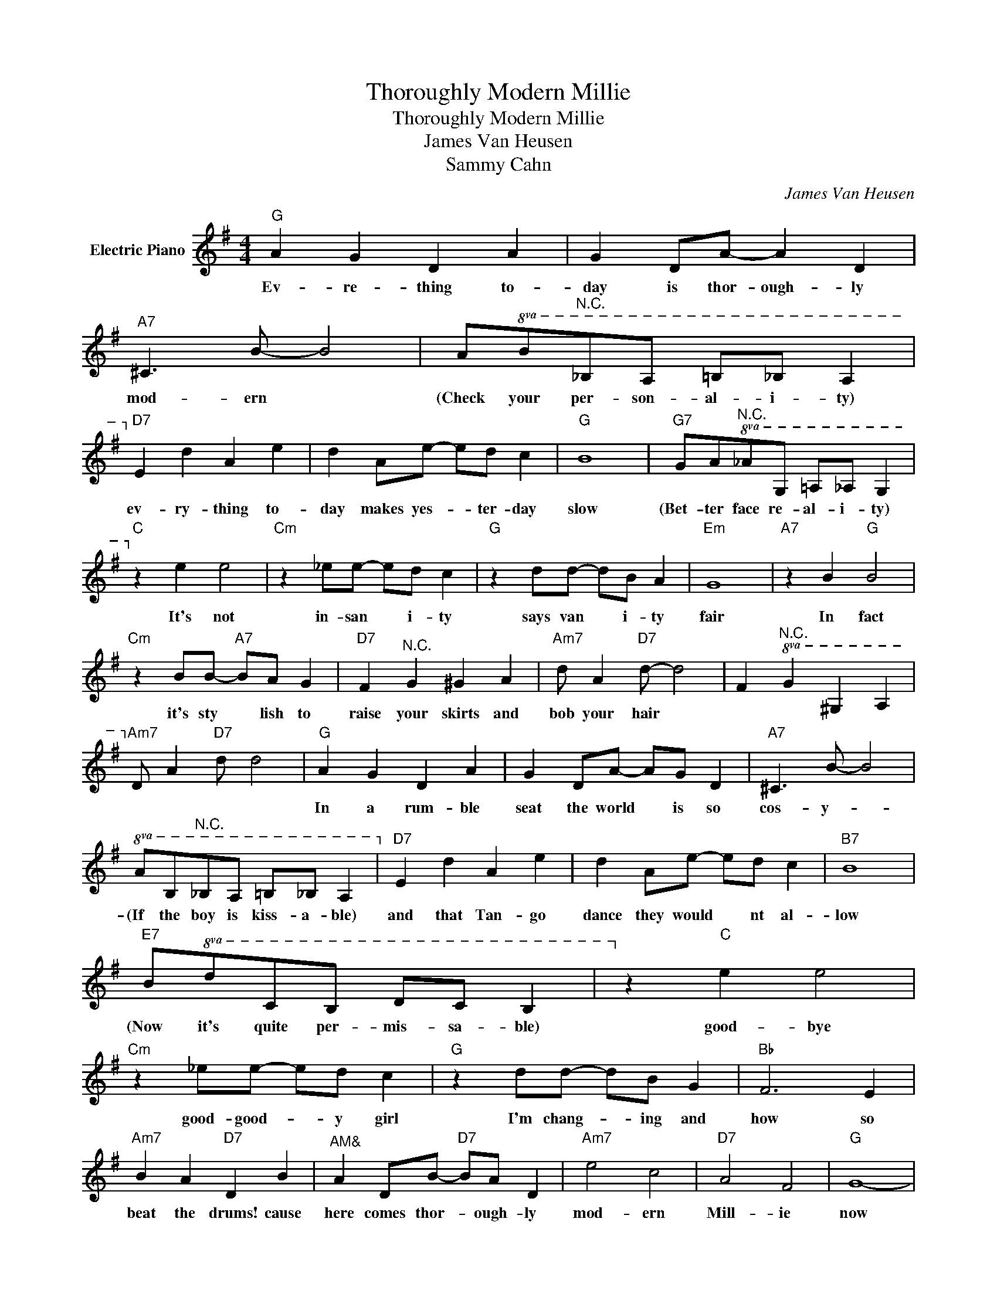 X:1
T:Thoroughly Modern Millie
T:Thoroughly Modern Millie
T:James Van Heusen
T:Sammy Cahn
C:James Van Heusen
Z:All Rights Reserved
L:1/8
M:4/4
K:G
V:1 treble nm="Electric Piano"
%%MIDI program 4
V:1
"G" A2 G2 D2 A2 | G2 DA- A2 D2 |"A7" ^C3 B- B4 | A!8va(!B"^N.C."_BA =B_B A2 | %4
w: Ev- re- thing to-|day is thor- ough- ly|mod- ern *|(Check your per- son- al- i- ty)|
"D7"!8va)! e2 d2 A2 e2 | d2 Ae- ed c2 |"G" B8 |"G7" GA"^N.C."!8va(!_AG =A_A G2 | %8
w: ev- ry- thing to-|day makes yes- * ter- day|slow|(Bet- ter face re- al- i- ty)|
"C"!8va)! z2 e2 e4 |"Cm" z2 _ee- ed c2 |"G" z2 dd- dB A2 |"Em" G8 |"A7" z2 B2"G" B4 | %13
w: It's not|in- san * i- ty|says van * i- ty|fair|In fact|
"Cm" z2 BB-"A7" BA G2 |"D7" F2"^N.C." G2 ^G2 A2 |"Am7" d A2"D7" d- d4 | F2"^N.C."!8va(! G2 ^G2 A2 | %17
w: it's sty * lish to|raise your skirts and|bob your hair *||
"Am7"!8va)! d A2"D7" d d4 |"G" A2 G2 D2 A2 | G2 DA- AG D2 |"A7" ^C3 B- B4 | %21
w: |In a rum- ble|seat the world * is so|cos- y- *|
!8va(! AB"^N.C."_BA =B_B A2 |"D7"!8va)! e2 d2 A2 e2 | d2 Ae- ed c2 |"B7" B8 | %25
w: (If the boy is kiss- a- ble)|and that Tan- go|dance they would * nt al-|low|
"E7" B!8va(!dcB dc B2 |!8va)! z2"C" e2 e4 |"Cm" z2 _ee- ed c2 |"G" z2 dd- dB G2 |"Bb" F6 E2 | %30
w: (Now it's quite per- mis- sa- ble)|good- bye|good- good- * y girl|I'm chang- * ing and|how so|
"Am7" B2 A2"D7" D2 B2 |"^AM&" A2 DB-"D7" BA D2 |"Am7" e4 c4 |"D7" A4 F4 |"G" G8- | %35
w: beat the drums! cause|here comes thor- * ough- ly|mod- ern|Mill- ie|now|
 (3GDE"D7" (3FG^G z4 :|"G" G8- | G2 z2 g2 z2 |] %38
w: |||

